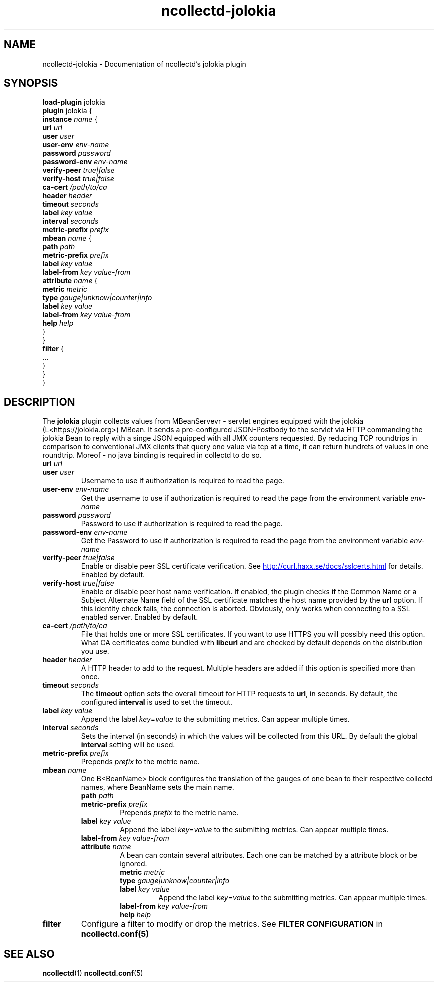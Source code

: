.\" SPDX-License-Identifier: GPL-2.0-only
.TH ncollectd-jolokia 5 "@NCOLLECTD_DATE@" "@NCOLLECTD_VERSION@" "ncollectd jolokia man page"
.SH NAME
ncollectd-jolokia \- Documentation of ncollectd's jolokia plugin
.SH SYNOPSIS
\fBload-plugin\fP jolokia
.br
\fBplugin\fP jolokia {
    \fBinstance\fP \fIname\fP {
        \fBurl\fP \fIurl\fP
        \fBuser\fP \fIuser\fP
        \fBuser-env\fP \fIenv-name\fP
        \fBpassword\fP \fIpassword\fP
        \fBpassword-env\fP \fIenv-name\fP
        \fBverify-peer\fP \fItrue|false\fP
        \fBverify-host\fP \fItrue|false\fP
        \fBca-cert\fP \fI/path/to/ca\fP
        \fBheader\fP \fIheader\fP
        \fBtimeout\fP \fIseconds\fP
        \fBlabel\fP \fIkey\fP \fIvalue\fP
        \fBinterval\fP \fIseconds\fP
        \fBmetric-prefix\fP \fIprefix\fP
        \fBmbean\fP \fIname\fP {
            \fBpath\fP \fIpath\fP
            \fBmetric-prefix\fP \fIprefix\fP
            \fBlabel\fP \fIkey\fP \fIvalue\fP
            \fBlabel-from\fP \fIkey\fP \fIvalue-from\fP
            \fBattribute\fP \fIname\fP {
                \fBmetric\fP \fImetric\fP
                \fBtype\fP \fIgauge|unknow|counter|info\fP
                \fBlabel\fP \fIkey\fP \fIvalue\fP
                \fBlabel-from\fP \fIkey\fP \fIvalue-from\fP
                \fBhelp\fP \fIhelp\fP
            }
        }
        \fBfilter\fP {
            ...
        }
    }
.br
}
.SH DESCRIPTION
The \fBjolokia\fP plugin collects values from MBeanServevr - servlet engines equipped
with the jolokia (L<https://jolokia.org>) MBean. It sends a pre-configured
JSON-Postbody to the servlet via HTTP commanding the jolokia Bean to reply with
a singe JSON equipped with all JMX counters requested.
By reducing TCP roundtrips in comparison to conventional JMX clients that
query one value via tcp at a time, it can return hundrets of values in one roundtrip.
Moreof - no java binding is required in collectd to do so.

.TP
\fBurl\fP \fIurl\fP
.TP
\fBuser\fP \fIuser\fP
Username to use if authorization is required to read the page.
.TP
\fBuser-env\fP \fIenv-name\fP
Get the username to use if authorization is required to read the page from the
environment variable \fIenv-name\fP
.TP
\fBpassword\fP \fIpassword\fP
Password to use if authorization is required to read the page.
.TP
\fBpassword-env\fP \fIenv-name\fP
Get the Password to use if authorization is required to read the page from the
environment variable \fIenv-name\fP
.TP
\fBverify-peer\fP \fItrue|false\fP
Enable or disable peer SSL certificate verification. See
.UR http://curl.haxx.se/docs/sslcerts.html
.UE
for details. Enabled by default.
.TP
\fBverify-host\fP \fItrue|false\fP
Enable or disable peer host name verification. If enabled, the plugin checks if
the \f(CWCommon Name\fP or a \f(CWSubject Alternate Name\fP field of the SSL certificate
matches the host name provided by the \fBurl\fP option. If this identity check
fails, the connection is aborted. Obviously, only works when connecting to a
SSL enabled server. Enabled by default.
.TP
\fBca-cert\fP \fI/path/to/ca\fP
File that holds one or more SSL certificates. If you want to use HTTPS you will
possibly need this option. What CA certificates come bundled with \fBlibcurl\fP
and are checked by default depends on the distribution you use.
.TP
\fBheader\fP \fIheader\fP
A HTTP header to add to the request. Multiple headers are added if this option
is specified more than once.
.TP
\fBtimeout\fP \fIseconds\fP
The \fBtimeout\fP option sets the overall timeout for HTTP requests to \fBurl\fP, in
seconds. By default, the configured \fBinterval\fP is used to set the timeout.
.TP
\fBlabel\fP \fIkey\fP \fIvalue\fP
Append the label \fIkey\fP=\fIvalue\fP to the submitting metrics. Can appear multiple times.
.TP
\fBinterval\fP \fIseconds\fP
Sets the interval (in seconds) in which the values will be collected from this
URL. By default the global \fBinterval\fP setting will be used.
.TP
\fBmetric-prefix\fP \fIprefix\fP
Prepends \fIprefix\fP to the metric name.
.TP
\fBmbean\fP \fIname\fP
One B<BeanName> block configures the translation of the gauges of one bean
to their respective collectd names, where BeanName sets the main name.
.RS
.TP
\fBpath\fP \fIpath\fP
.TP
\fBmetric-prefix\fP \fIprefix\fP
Prepends \fIprefix\fP to the metric name.
.TP
\fBlabel\fP \fIkey\fP \fIvalue\fP
Append the label \fIkey\fP=\fIvalue\fP to the submitting metrics. Can appear multiple times.
.TP
\fBlabel-from\fP \fIkey\fP \fIvalue-from\fP
.TP
\fBattribute\fP \fIname\fP
A bean can contain several attributes. Each one can be matched by a attribute block or be ignored.
.RS
.TP
\fBmetric\fP \fImetric\fP
.TP
\fBtype\fP \fIgauge|unknow|counter|info\fP
.TP
\fBlabel\fP \fIkey\fP \fIvalue\fP
Append the label \fIkey\fP=\fIvalue\fP to the submitting metrics. Can appear multiple times.
.TP
\fBlabel-from\fP \fIkey\fP \fIvalue-from\fP
.TP
\fBhelp\fP \fIhelp\fP
.RE
.RE
.TP
\fBfilter\fP
Configure a filter to modify or drop the metrics. See \fBFILTER CONFIGURATION\fP in
.BR ncollectd.conf(5)
.SH "SEE ALSO"
.BR ncollectd (1)
.BR ncollectd.conf (5)
